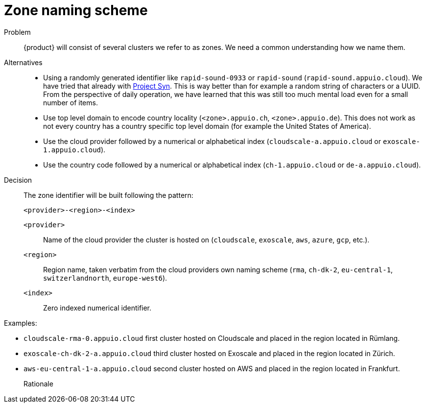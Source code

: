 = Zone naming scheme

Problem::
{product} will consist of several clusters we refer to as zones.
We need a common understanding how we name them.

Alternatives::
* Using a randomly generated identifier like `rapid-sound-0933` or `rapid-sound` (`rapid-sound.appuio.cloud`).
  We have tried that already with https://syn.tools[Project Syn].
  This is way better than for example a random string of characters or a UUID.
  From the perspective of daily operation, we have learned that this was still too much mental load even for a small number of items.
* Use top level domain to encode country locality (`<zone>.appuio.ch`, `<zone>.appuio.de`).
  This does not work as not every country has a country specific top level domain (for example the United States of America).
* Use the cloud provider followed by a numerical or alphabetical index (`cloudscale-a.appuio.cloud` or `exoscale-1.appuio.cloud`).
* Use the country code followed by a numerical or alphabetical index (`ch-1.appuio.cloud` or `de-a.appuio.cloud`).

Decision::
The zone identifier will be built following the pattern:
+
****
`<provider>-<region>-<index>`
****
+
`<provider>`::: Name of the cloud provider the cluster is hosted on (`cloudscale`, `exoscale`, `aws`, `azure`, `gcp`, etc.).
`<region>`::: Region name, taken verbatim from the cloud providers own naming scheme (`rma`, `ch-dk-2`, `eu-central-1`, `switzerlandnorth`, `europe-west6`).
`<index>`::: Zero indexed numerical identifier.

Examples:

* `cloudscale-rma-0.appuio.cloud` first cluster hosted on Cloudscale and placed in the region located in Rümlang.
* `exoscale-ch-dk-2-a.appuio.cloud` third cluster hosted on Exoscale and placed in the region located in Zürich.
* `aws-eu-central-1-a.appuio.cloud` second cluster hosted on AWS and placed in the region located in Frankfurt.

Rationale::
